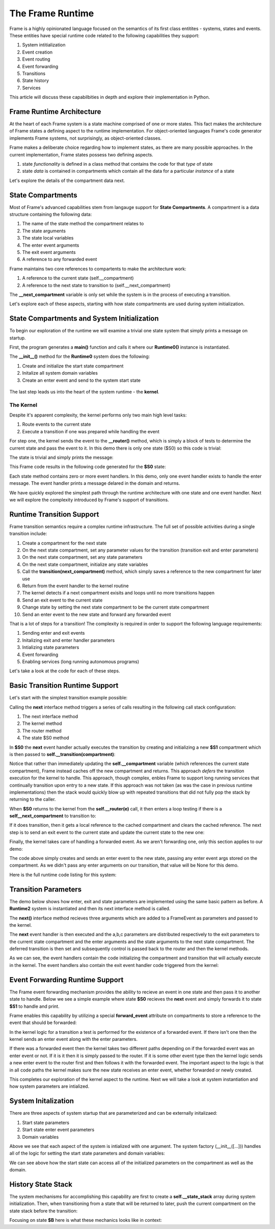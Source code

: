 The Frame Runtime
============

Frame is a highly opinionated language focused on the semantics of its first class entitites - 
systems, states and events. These entities have special runtime code related to the following 
capabilities they support: 

#. System intitialization
#. Event creation
#. Event routing
#. Event forwarding
#. Transitions 
#. State history
#. Services

This article will discuss these capabilbities in depth and explore their implementation in Python. 

Frame Runtime Architecture 
--------------------------

At the heart of each Frame system is a state machine comprised of one or more states. This fact makes
the architecture of Frame states a defining aspect to the runtime implementation. For object-oriented languages 
Frame's code generator implements Frame systems, not surprisingly, as object-oriented classes. 

Frame makes a deliberate choice regarding how to implement states, as there are many possible approaches. 
In the current implementation, Frame states possess two defining aspects. 

#. state *functionality* is defined in a class method that contains the code for that *type* of state
#. state *data* is contained in compartments which contain all the data for a particular *instance* of a state

Let's explore the details of the compartment data next. 

State Compartments 
------------

Most of Frame's advanced capabilities stem from langauge support for **State Compartments**. A compartment 
is a data structure containing the following data:

#. The name of the state method the compartment relates to
#. The state arguments
#. The state local variables 
#. The enter event arguments 
#. The exit event arguments 
#. A reference to any forwarded event

.. code-block::
    :caption: Compartment Data 

    # ===================== Compartment =================== #

    class Runtime0Compartment:

        def __init__(self,state):
            self.state = state
            self.state_args = {}
            self.state_vars = {}
            self.enter_args = {}
            self.exit_args = {}
            self.forward_event = None


Frame maintains two core references to compartents to make the architecture work:

#. A reference to the current state (self.__compartment) 
#. A reference to the next state to transition to (self.__next_compartment)

The **__next_compartment** variable is only set while the system is in the process of executing a transition. 

.. code-block::
    :caption: System Runtime Compartment References 

    self.__compartment: 'Runtime0Compartment' = Runtime0Compartment('__runtime0_state_S0')
    self.__next_compartment: 'Runtime0Compartment' = None


Let's explore each of these aspects, starting with how state compartments are used during system initialization. 

State Compartments and System Initialization
-------------------------------

To begin our exploration of the runtime we will examine a trivial one state system that simply prints 
a message on startup.

.. code-block::
    :caption: todo 

    fn main {
        var runtime_demo:# = #Runtime0()
    }

    #Runtime0

        -machine-

        $S0 
            |>|
                print("Hello from the Runtime") ^

    ##

First, the program generates a **main()** function and calls it where our **Runtime0()** instance 
is instantiated. 
         
.. code-block::
    :caption: todo 


    def main():
        runtime_demo = Runtime0()

    ...

    if __name__ == '__main__':
        main()

The **__init__()** method for the **Runtime0** system does the following:

#. Create and initialize the start state compartment 
#. Initalize all system domain variables 
#. Create an enter event and send to the system start state

 .. code-block::
    :caption: todo 

    class Runtime0:
        
        # ==================== System Factory =================== #
        
        def __init__(self):
            
            # Create and intialize start state compartment.
            
            self.__compartment: 'Runtime0Compartment' = Runtime0Compartment('__runtime0_state_S0')
            self.__next_compartment: 'Runtime0Compartment' = None
            
            # Initialize domain
            
            self.msg  = "Hello from the Runtime!"
            
            # Send system start event
            frame_event = FrameEvent(">", None)
            self.__kernel(frame_event)
    

The last step leads us into the heart of the system runtime - the **kernel**. 

The Kernel 
++++++++++

Despite it's apparent complexity, the kernel performs only two main high level tasks:

#. Route events to the current state 
#. Execute a transition if one was prepared while handling the event

For step one, the kernel sends the event to the **__router()** method, which is simply a 
block of tests to determine the current state and pass the event to it. In this demo 
there is only one state ($S0) so this code is trivial:
         
.. code-block::
    :caption: todo 

    # ==================== System Runtime =================== #
    
    def __kernel(self, e):
        
        # send event to current state
        self.__router(e)

        ...

    
    def __router(self, e):
        if self.__compartment.state == '__runtime0_state_S0':
            self.__runtime0_state_S0(e)

The state is trivial and simply prints the message:

.. code-block::
    :caption: Frame code 

    -machine-

    $S0 
        |>|
            print(msg) ^

This Frame code results in the following code generated for the **$S0** state: 

.. code-block::
    :caption: Generated Python code for State $S0

    # ----------------------------------------
    # $S0
    
    def __runtime0_state_S0(self, e):
        if e._message == ">":
            print(self.msg)
            return

Each state method contains zero or more event handlers. In this demo, only one event handler exists to handle the 
enter message. The event handler prints a message delared in the domain and returns.

We have quickly explored the simplest path through the runtime architecture with one state and one event handler. 
Next we will explore the complexity introduced by Frame's support of transitions. 

Runtime Transition Support 
--------------------------
        
Frame transition semantics require a complex runtime infrastructure. The full set of possible
activities during a single transition include: 

#. Create a compartment for the next state 
#. On the next state compartment, set any parameter values for the transition (transition exit and enter parameters)
#. On the next state  compartment, set any state parameters
#. On the next state  compartment, initialize any state variables
#. Call the **transition(next_compartment)** method, which simply saves a reference to the new compartment for later use
#. Return from the event handler to the kernel routine
#. The kernel detects if a next compartment exisits and loops until no more transitions happen
#. Send an exit event to the current state
#. Change state by setting the next state compartment to be the current state compartment 
#. Send an enter event to the new state and forward any forwarded event

That is a lot of steps for a transition! The complexity is required in order to support the following 
language requirements:

#. Sending enter and exit events 
#. Initalizing exit and enter handler parameters 
#. Intializing state parameters 
#. Event forwarding  
#. Enabling services (long running autonomous programs)

Let's take a look at the code for each of these steps.

Basic Transition Runtime Support 
----------------

Let's start with the simplest transition example possible:

.. code-block::
    :caption: Transition Runtime Support Demo 

    fn main {
        var runtime_demo:# = #Runtime1()
        runtime_demo.next()
    }

    #Runtime1

        -interface-

        next

        -machine-

        $S0 
            |next| -> $S1 ^

        $S1 

    ##

Calling the **next** interface method triggers a series of calls resulting in the following call stack configuration:

#. The next interface method 
#. The kernel method
#. The router method
#. The state $S0 method

In **$S0** the **next** event handler actually executes the transition by creating and initializing
a new **$S1** compartment which is then passed to **self.__transition(compartment)**:

.. code-block::
    :caption: todo 

    # ----------------------------------------
    # $S0
    
    def __runtime1_state_S0(self, e):
        if e._message == "next":
            compartment = Runtime1Compartment('__runtime1_state_S1')
            self.__transition(compartment)
            return

    ...

    def __transition(self, compartment: 'Runtime1Compartment'):
        self.__next_compartment = compartment


Notice that rather than 
immediately updating the  **self.__compartment** variable (which references the current state compartment), Frame 
instead caches off the new compartment and returns. This approach *defers* the transition execution 
for the kernel to handle. This approach, though complex, enbles Frame to support long running services
that continually transition upon entry to a new state. If this approach was not taken (as was the case in 
previous runtime implementations) then the stack would quickly blow up with repeated transitions that did not 
fully pop the stack by returning to the caller.

When **$S0** returns to the kernel from the **self.__router(e)** call, it then enters a loop testing 
if there is a **self__next_compartment** to transition to:

.. code-block::
    :caption: todo 

    def __kernel(self, e):
        
        # send event to current state
        self.__router(e)
        
        # loop until no transitions occur
        while self.__next_compartment != None:
            next_compartment = self.__next_compartment
            self.__next_compartment = None

If it does transition, then it gets a local reference to the cached compartment and clears the cached reference.
The next step is to send an exit event to the current state and update the current state to the new one:

.. code-block::
    :caption: todo 

    # exit current state
    self.__router(FrameEvent( "<", self.__compartment.exit_args))
    # change state
    self.__compartment = next_compartment

Finally, the kernel takes care of handling a forwarded event. As we aren't forwarding 
one, only this section applies to our demo: 

.. code-block::
    :caption: todo 

    if next_compartment.forward_event is None:
        # send normal enter event
        self.__router(FrameEvent(">", self.__compartment.enter_args))


The code above simply creates and sends an enter event to the new state, passing any enter event 
args stored on the compartment. As we didn't pass any enter arguments on our transition, that value will
be None for this demo. 

Here is the full runtime code listing for this system:


.. code-block::
    :caption: todo 

     class FrameEvent:
        def __init__(self, message, parameters):
            self._message = message
            self._parameters = parameters
            self._return = None

    def main():
        runtime_demo = Runtime1()
        runtime_demo.next()

    class Runtime1:
        
        
        # ==================== System Factory =================== #
        
        def __init__(self):
            
            # Create and intialize start state compartment.
            
            self.__state = '__runtime1_state_S0'
            self.__compartment: 'Runtime1Compartment' = Runtime1Compartment(self.__state)
            self.__next_compartment: 'Runtime1Compartment' = None
            
            # Initialize domain
            
            # Send system start event
            frame_event = FrameEvent(">", None)
            self.__kernel(frame_event)
        
        # ==================== Interface Block ================== #
        
        def next(self,):
            e = FrameEvent("next",None)
            self.__kernel(e)
        
        # ===================== Machine Block =================== #
        
        # ----------------------------------------
        # $S0
        
        def __runtime1_state_S0(self, e):
            if e._message == "next":
                compartment = Runtime1Compartment('__runtime1_state_S1')
                self.__transition(compartment)
                return
        
        # ----------------------------------------
        # $S1
        
        def __runtime1_state_S1(self, e):
            pass
                   
        # ==================== System Runtime =================== #
        
        def __kernel(self, e):
            
            # send event to current state
            self.__router(e)
            
            # loop until no transitions occur
            while self.__next_compartment != None:
                next_compartment = self.__next_compartment
                self.__next_compartment = None
                
                # exit current state
                self.__router(FrameEvent( "<", self.__compartment.exit_args))
                # change state
                self.__compartment = next_compartment
                
                if next_compartment.forward_event is None:
                    # send normal enter event
                    self.__router(FrameEvent(">", self.__compartment.enter_args))
                else: # there is a forwarded event
                    if next_compartment.forward_event._message == ">":
                        # forwarded event is enter event
                        self.__router(next_compartment.forward_event)
                    else:
                        # forwarded event is not enter event
                        # send normal enter event
                        self.__router(FrameEvent(">", self.__compartment.enter_args))
                        # and now forward event to new, intialized state
                        self.__router(next_compartment.forward_event)
                    next_compartment.forward_event = None
                    
        
        def __router(self, e):
            if self.__compartment.state == '__runtime1_state_S0':
                self.__runtime1_state_S0(e)
            elif self.__compartment.state == '__runtime1_state_S1':
                self.__runtime1_state_S1(e)
            
        def __transition(self, compartment: 'Runtime1Compartment'):
            self.__next_compartment = compartment
        

    # ===================== Compartment =================== #

    class Runtime1Compartment:

        def __init__(self,state):
            self.state = state
            self.state_args = {}
            self.state_vars = {}
            self.enter_args = {}
            self.exit_args = {}
            self.forward_event = None
        
    if __name__ == '__main__':
        main()

Transition Parameters 
---------------------

The demo below shows how enter, exit and state parameters are implemented using the same basic pattern 
as before. A **Runtime2** system is instantiated and then its next interface method is called. 

.. code-block::
    :caption: todo 

    fn main {
        var runtime_demo:# = #Runtime2()
        runtime_demo.next(1,2,3)
    }

    #Runtime2

        -interface-

        next [a,b,c]

        -machine-

        $S0 
            |<| [a] 
                print("a=" + str(a), end="") ^

            |next| [a,b,c]
                (a) -> (b) $S1(c) ^

        $S1 [c]
            |>| [b]
                print("; b=" + str(b) + "; c=" + str(c)) ^

    ##  

The **next()** interface method recieves three arguments which are added to a FrameEvent as parameters
and passed to the kernel.

.. code-block::
    :caption: todo 

    def next(self,a,b,c):
        parameters = {}
        parameters["a"] = a
        parameters["b"] = b
        parameters["c"] = c
        e = FrameEvent("next",parameters)
        self.__kernel(e)

The **next** event handler is then executed and the a,b,c parameters are distributed respectively to 
the exit parameters to the current state compartment and the enter arguments and the state arguments 
to the next state compartment. The deferred transition is then set and subsequently control is passed back to 
the router and then the kernel methods.   

.. code-block::
    :caption: todo 

    # ----------------------------------------
    # $S0
    
    def __runtime2_state_S0(self, e):
        if e._message == "<":
            print("a=" + str(e._parameters["a"]),end = "")
            return
        elif e._message == "next":
            self.__compartment.exit_args["a"] = e._parameters["a"]
            compartment = Runtime2Compartment('__runtime2_state_S1')
            compartment.enter_args["b"] = e._parameters["b"]
            compartment.state_args["c"] = e._parameters["c"]
            self.__transition(compartment)
            return   

As we can see, the event handlers contain the code initializing the compartment and transition that will actually execute in 
the kernel. The event handlers also contain the exit event handler code triggered from the kernel:

.. code-block::
    :caption: Kernel Exit Event Handler Call 

    
    # ==================== System Runtime =================== #
    
    def __kernel(self, e):

        ...

        # exit current state
        self.__router(FrameEvent( "<", self.__compartment.exit_args))
        # change state
        self.__compartment = next_compartment

                
.. code-block::
    :caption: $S1 Frame Code 

        $S1 [c]
            |>| [b]
                print("; b=" + str(b) + "; c=" + str(c)) ^

.. code-block::
    :caption: $S1 Python Code 

    # ----------------------------------------
    # $S1
    
    def __runtime2_state_S1(self, e):
        if e._message == ">":
            print("; b=" + str(e._parameters["b"]) + "; c=" + str((self.__compartment.state_args["c"])))
            return

Event Forwarding Runtime Support
-----------

The Frame event forwarding mechanism provides the ability to recieve an event in one state and 
then pass it to another state to handle. Below we see a simple example where state **$S0** recieves 
the **next** event and simply forwards it to state **$S1** to handle and print.

.. code-block::
    :caption: Event Forwarding Demo

    fn main {
        var runtime_demo:# = #Runtime3()
        runtime_demo.next(1,2,3)
    }

    #Runtime3

        -interface-

        next [a,b,c]

        -machine-

        $S0 
            |next| [a,b,c]
                -> => $S1 ^

        $S1
            |next| [a,b,c]
                print("a=" + str(a) + "; b=" + str(b) + "; c=" + str(c)) ^


Frame enables this capability by utilizing a special **forward_event** attribute on compartments 
to store a reference to the event that should be forwarded:

.. code-block::
    :caption: Event Forwarding Code in Originating State

    # ----------------------------------------
    # $S0
    
    def __runtime3_state_S0(self, e):
        if e._message == "next":
            compartment = Runtime3Compartment('__runtime3_state_S1')
            compartment.forward_event = e
            self.__transition(compartment)
            return

In the kernel logic for a transition a test is performed for the existence of a forwarded event. 
If there isn't one then the kernel sends an enter event along with the enter parameters. 

If there was a forwarded event then the kernel takes two different paths depending on if 
the forwarded event was an enter event or not. If it is it then it is simply passed to the router. If 
it is some other event type then the kernel logic sends a new enter event to the router first and then 
follows it with the forwarded event. The important aspect to the logic is that in all code paths the kernel 
makes sure the new state receives an enter event, whether forwarded or newly created.

.. code-block::
    :caption: Event Forwarding Code in Kernel

    def __kernel(self, e):
        
        ...

        # loop until no transitions occur
        while self.__next_compartment != None:

        ...

            if next_compartment.forward_event is None:
                # send normal enter event
                self.__router(FrameEvent(">", self.__compartment.enter_args))
            else: # there is a forwarded event
                if next_compartment.forward_event._message == ">":
                    # forwarded event is enter event
                    self.__router(next_compartment.forward_event)
                else:
                    # forwarded event is not enter event
                    # send normal enter event
                    self.__router(FrameEvent(">", self.__compartment.enter_args))
                    # and now forward event to new, intialized state
                    self.__router(next_compartment.forward_event)
                next_compartment.forward_event = None

This completes our exploration of the kernel aspect to the runtime. Next we will take a look at system instantiation 
and how system parameters are intialized.  


System Initalization
-----------

There are three aspects of system startup that are parameterized and can be externally initalizaed:

#. Start state parameters
#. Start state enter event parameters 
#. Domain variables

.. code-block::
    :caption: System Initalization Parameters

    fn main {
        #Runtime4($(1), >(2), #(3))
    }

    #Runtime4 [$[a], >[b], #[c]]

        -machine-

        $S0 [a] 
            |>| [b]
                print("a=" + str(a) + "; b=" + str(b) + "; c=" + str(c)) ^

        -domain-

        var c = nil
    ##

Above we see that each aspect of the system is intialized with one argument. The system factory (__init__([...])) handles all of 
the logic for setting the start state parameters and domain variables:


.. code-block::
    :caption: System Initalization Parameters

    def main():
        Runtime4(1,2,3)

    class Runtime4:
        
        
        # ==================== System Factory =================== #
        
        def __init__(self,start_state_state_param_a,start_state_enter_param_b,domain_param_c):
            
            # Create and intialize start state compartment.
            
            self.__compartment: 'Runtime4Compartment' = Runtime4Compartment('__runtime4_state_S0')
            self.__next_compartment: 'Runtime4Compartment' = None
            self.__compartment.state_args["a"] = start_state_state_param_a
            self.__compartment.enter_args["b"] = start_state_enter_param_b
            
            # Initialize domain
            
            self.c  = domain_param_c
            
            # Send system start event
            frame_event = FrameEvent(">", self.__compartment.enter_args)
            self.__kernel(frame_event)
        
        # ===================== Machine Block =================== #
        
        # ----------------------------------------
        # $S0
        
        def __runtime4_state_S0(self, e):
            if e._message == ">":
                print("a=" + str((self.__compartment.state_args["a"])) + "; b=" + str(e._parameters["b"]) + "; c=" + str(self.c))
                return
    
    ...

We can see above how the start state can access all of the initialized parameters on the compartment as well as the domain.

History State Stack
-----------

.. code-block::
    :caption: State Stack Demo

    fn main {
        var ss:# = #StateStack()
        ss.next()
        ss.next()
        ss.ret()
        ss.ret()
    }
    
    #StateStack

        -interface-

        next
        ret

        -machine-

            $A
                |>| print("$A") ^
                |next| $$[+] -> "$$[+]" $B ^

            $B
                |>| print("$B") ^
                |next| $$[+] -> "$$[+]" $C ^
                |ret| -> "$$[-]" $$[-] ^

            $C
                |>| print("$C") ^
                |ret| -> "$$[-]" $$[-] ^

    ##


.. code-block::
    :caption: State Stack Demo Output 

    $A
    $B
    $C
    $B
    $A

The system mechanisms for accomplishing this capability are first to create a **self.__state_stack** array during 
system initialization. Then, when transitioning from a state that will be returned to later, push the 
current compartment on the state stack before the transition: 

.. code-block::
    :caption: State Stack Push and Transition

    self.__state_stack_push(self.__compartment)
    compartment = StateStackCompartment('__statestack_state_C')
    self.__transition(compartment)


.. code-block::
    :caption: State Stack Pop and Return

    compartment = self.__state_stack_pop()
    self.__transition(compartment)

Focusing on state **$B** here is what these mechanics looks like in context: 

.. code-block::
    :caption: State Stack Demo Listing

    ...

    class StateStack:
        
        
        # ==================== System Factory =================== #
        
        def __init__(self):
            
            # Create state stack.
            
            self.__state_stack = []
            
        ...
      
        # ===================== Machine Block =================== #
      
        ...

        # ----------------------------------------
        # $B
        
        def __statestack_state_B(self, __e):
            if __e._message == ">":
                print("$B")
                return
            elif __e._message == "next":
                self.__state_stack_push(self.__compartment)
                # $$[+]
                compartment = StateStackCompartment('__statestack_state_C')
                self.__transition(compartment)
                return
            elif __e._message == "ret":
                # $$[-]
                compartment = self.__state_stack_pop()
                self.__transition(compartment)
                return
        
        ...

        # ==================== System Runtime =================== #
        
        ...

        def __state_stack_push(self, compartment: 'StateStackCompartment'):
            self.__state_stack.append(compartment)
        
        def __state_stack_pop(self):
            return self.__state_stack.pop()
        


        
    